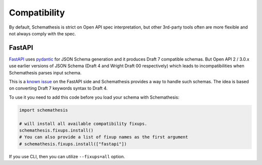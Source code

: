 .. _compatibility:

Compatibility
=============

By default, Schemathesis is strict on Open API spec interpretation, but other 3rd-party tools often are more flexible
and not always comply with the spec.

FastAPI
-------

`FastAPI <https://github.com/tiangolo/fastapi>`_ uses `pydantic <https://github.com/samuelcolvin/pydantic>`_ for JSON Schema
generation and it produces Draft 7 compatible schemas. But Open API 2 / 3.0.x use earlier versions of JSON Schema (Draft 4 and Wright Draft 00 respectively) which leads
to incompatibilities when Schemathesis parses input schema.

This is a `known issue <https://github.com/tiangolo/fastapi/issues/240>`_ on the FastAPI side
and Schemathesis provides a way to handle such schemas. The idea is based on converting Draft 7 keywords syntax to Draft 4.

To use it you need to add this code before you load your schema with Schemathesis:

.. code:: python

    import schemathesis

    # will install all available compatibility fixups.
    schemathesis.fixups.install()
    # You can also provide a list of fixup names as the first argument
    # schemathesis.fixups.install(["fastapi"])

If you use CLI, then you can utilize ``--fixups=all`` option.
